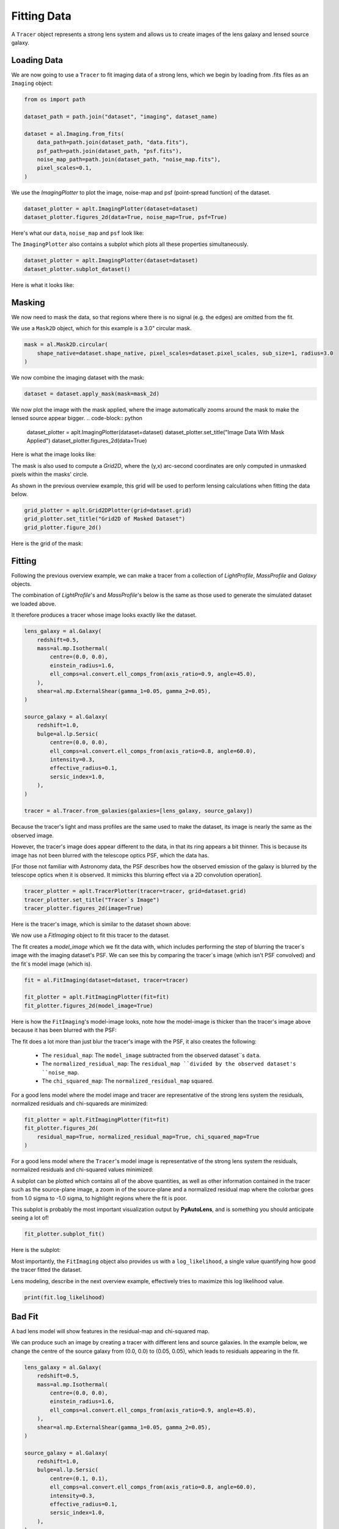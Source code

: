 .. _overview_2_fit:

Fitting Data
============

A ``Tracer`` object represents a strong lens system and allows us to create images of the lens galaxy and lensed source
galaxy.

Loading Data
------------

We are now going to use a ``Tracer`` to fit imaging data of a strong lens, which we begin by loading
from .fits files as an ``Imaging`` object:

.. code-block:: python

    from os import path

    dataset_path = path.join("dataset", "imaging", dataset_name)

    dataset = al.Imaging.from_fits(
        data_path=path.join(dataset_path, "data.fits"),
        psf_path=path.join(dataset_path, "psf.fits"),
        noise_map_path=path.join(dataset_path, "noise_map.fits"),
        pixel_scales=0.1,
    )

We use the `ImagingPlotter` to plot the image, noise-map and psf (point-spread function) of the dataset.

.. code-block:: python

    dataset_plotter = aplt.ImagingPlotter(dataset=dataset)
    dataset_plotter.figures_2d(data=True, noise_map=True, psf=True)

Here's what our ``data``, ``noise_map`` and ``psf`` look like:

.. image:: https://raw.githubusercontent.com/Jammy2211/PyAutoLens/main/docs/overview/images/overview_2_fit/0_data.png
  :width: 400
  :alt: Alternative text

.. image:: https://raw.githubusercontent.com/Jammy2211/PyAutoLens/main/docs/overview/images/overview_2_fit/1_noise_map.png
  :width: 400
  :alt: Alternative text

.. image:: https://raw.githubusercontent.com/Jammy2211/PyAutoLens/main/docs/overview/images/overview_2_fit/2_psf.png
  :width: 400
  :alt: Alternative text

The ``ImagingPlotter`` also contains a subplot which plots all these properties simultaneously.

.. code-block:: python

    dataset_plotter = aplt.ImagingPlotter(dataset=dataset)
    dataset_plotter.subplot_dataset()

Here is what it looks like:

.. image:: https://raw.githubusercontent.com/Jammy2211/PyAutoLens/main/docs/overview/images/overview_2_fit/3_subplot_dataset.png
  :width: 400
  :alt: Alternative text

Masking
-------

We now need to mask the data, so that regions where there is no signal (e.g. the edges) are omitted from the fit. 

We use a ``Mask2D`` object, which for this example is a 3.0" circular mask.

.. code-block:: python

    mask = al.Mask2D.circular(
        shape_native=dataset.shape_native, pixel_scales=dataset.pixel_scales, sub_size=1, radius=3.0
    )

We now combine the imaging dataset with the mask:

.. code-block:: python

    dataset = dataset.apply_mask(mask=mask_2d)

We now plot the image with the mask applied, where the image automatically zooms around the mask to make the lensed 
source appear bigger.
.. code-block:: python

    dataset_plotter = aplt.ImagingPlotter(dataset=dataset)
    dataset_plotter.set_title("Image Data With Mask Applied")
    dataset_plotter.figures_2d(data=True)

Here is what the image looks like:

.. image:: https://raw.githubusercontent.com/Jammy2211/PyAutoLens/main/docs/overview/images/overview_2_fit/4_data.png
  :width: 400
  :alt: Alternative text

The mask is also used to compute a `Grid2D`, where the (y,x) arc-second coordinates are only computed in unmasked 
pixels within the masks' circle. 

As shown in the previous overview example, this grid will be used to perform lensing calculations when fitting the
data below.

.. code-block:: python

    grid_plotter = aplt.Grid2DPlotter(grid=dataset.grid)
    grid_plotter.set_title("Grid2D of Masked Dataset")
    grid_plotter.figure_2d()

Here is the grid of the mask:

.. image:: https://raw.githubusercontent.com/Jammy2211/PyAutoLens/main/docs/overview/images/overview_2_fit/5_grid.png
  :width: 400
  :alt: Alternative text

Fitting
-------

Following the previous overview example, we can make a tracer from a collection of `LightProfile`, `MassProfile` 
and `Galaxy` objects.

The combination of `LightProfile`'s and `MassProfile`'s below is the same as those used to generate the simulated 
dataset we loaded above.

It therefore produces a tracer whose image looks exactly like the dataset.

.. code-block:: python

    lens_galaxy = al.Galaxy(
        redshift=0.5,
        mass=al.mp.Isothermal(
            centre=(0.0, 0.0),
            einstein_radius=1.6,
            ell_comps=al.convert.ell_comps_from(axis_ratio=0.9, angle=45.0),
        ),
        shear=al.mp.ExternalShear(gamma_1=0.05, gamma_2=0.05),
    )
    
    source_galaxy = al.Galaxy(
        redshift=1.0,
        bulge=al.lp.Sersic(
            centre=(0.0, 0.0),
            ell_comps=al.convert.ell_comps_from(axis_ratio=0.8, angle=60.0),
            intensity=0.3,
            effective_radius=0.1,
            sersic_index=1.0,
        ),
    )
    
    tracer = al.Tracer.from_galaxies(galaxies=[lens_galaxy, source_galaxy])

Because the tracer's light and mass profiles are the same used to make the dataset, its image is nearly the same as the
observed image.

However, the tracer's image does appear different to the data, in that its ring appears a bit thinner. This is
because its image has not been blurred with the telescope optics PSF, which the data has.

[For those not familiar with Astronomy data, the PSF describes how the observed emission of the galaxy is blurred by
the telescope optics when it is observed. It mimicks this blurring effect via a 2D convolution operation].

.. code-block:: python

    tracer_plotter = aplt.TracerPlotter(tracer=tracer, grid=dataset.grid)
    tracer_plotter.set_title("Tracer`s Image")
    tracer_plotter.figures_2d(image=True)

Here is the tracer's image, which is similar to the dataset shown above:

.. image:: https://raw.githubusercontent.com/Jammy2211/PyAutoLens/main/docs/overview/images/overview_2_fit/6_image_2d.png
  :width: 400
  :alt: Alternative text

We now use a `FitImaging` object to fit this tracer to the dataset. 

The fit creates a `model_image` which we fit the data with, which includes performing the step of blurring the tracer`s 
image with the imaging dataset's PSF. We can see this by comparing the tracer`s image (which isn't PSF convolved) and 
the fit`s model image (which is).

.. code-block:: python

    fit = al.FitImaging(dataset=dataset, tracer=tracer)
    
    fit_plotter = aplt.FitImagingPlotter(fit=fit)
    fit_plotter.figures_2d(model_image=True)

Here is how the ``FitImaging``'s model-image looks, note how the model-image is thicker than the tracer's image above
because it has been blurred with the PSF:

.. image:: https://raw.githubusercontent.com/Jammy2211/PyAutoLens/main/docs/overview/images/overview_2_fit/7_model_image.png
  :width: 400
  :alt: Alternative text

The fit does a lot more than just blur the tracer's image with the PSF, it also creates the following:

 - The ``residual_map``: The ``model_image`` subtracted from the observed dataset``s ``data``.
 - The ``normalized_residual_map``: The ``residual_map ``divided by the observed dataset's ``noise_map``.
 - The ``chi_squared_map``: The ``normalized_residual_map`` squared.

For a good lens model where the model image and tracer are representative of the strong lens system the
residuals, normalized residuals and chi-squareds are minimized:

.. code-block:: python

    fit_plotter = aplt.FitImagingPlotter(fit=fit)
    fit_plotter.figures_2d(
        residual_map=True, normalized_residual_map=True, chi_squared_map=True
    )

For a good lens model where the ``Tracer``'s model image is representative of the strong lens system the residuals,
normalized residuals and chi-squared values minimized:

.. image:: https://raw.githubusercontent.com/Jammy2211/PyAutoLens/main/docs/overview/images/overview_2_fit/8_residual_map.png
  :width: 400
  :alt: Alternative text

.. image:: https://raw.githubusercontent.com/Jammy2211/PyAutoLens/main/docs/overview/images/overview_2_fit/9_normalized_residual_map.png
  :width: 400
  :alt: Alternative text

.. image:: https://raw.githubusercontent.com/Jammy2211/PyAutoLens/main/docs/overview/images/overview_2_fit/10_chi_squared_map.png
  :width: 400
  :alt: Alternative text

A subplot can be plotted which contains all of the above quantities, as well as other information contained in the
tracer such as the source-plane image, a zoom in of the source-plane and a normalized residual map where the colorbar
goes from 1.0 sigma to -1.0 sigma, to highlight regions where the fit is poor.

This subplot is probably the most important visualization output by **PyAutoLens**, and is something you should
anticipate seeing a lot of!

.. code-block:: python

    fit_plotter.subplot_fit()

Here is the subplot:

.. image:: https://raw.githubusercontent.com/Jammy2211/PyAutoLens/main/docs/overview/images/overview_2_fit/11_subplot_fit.png
  :width: 400
  :alt: Alternative text


Most importantly, the ``FitImaging`` object also provides us with a ``log_likelihood``, a single value quantifying
how good the tracer fitted the dataset.

Lens modeling, describe in the next overview example, effectively tries to maximize this log likelihood value.

.. code-block:: python

    print(fit.log_likelihood)

Bad Fit
-------

A bad lens model will show features in the residual-map and chi-squared map.

We can produce such an image by creating a tracer with different lens and source galaxies. In the example below, we
change the centre of the source galaxy from (0.0, 0.0) to (0.05, 0.05), which leads to residuals appearing
in the fit.

.. code-block:: python

    lens_galaxy = al.Galaxy(
        redshift=0.5,
        mass=al.mp.Isothermal(
            centre=(0.0, 0.0),
            einstein_radius=1.6,
            ell_comps=al.convert.ell_comps_from(axis_ratio=0.9, angle=45.0),
        ),
        shear=al.mp.ExternalShear(gamma_1=0.05, gamma_2=0.05),
    )

    source_galaxy = al.Galaxy(
        redshift=1.0,
        bulge=al.lp.Sersic(
            centre=(0.1, 0.1),
            ell_comps=al.convert.ell_comps_from(axis_ratio=0.8, angle=60.0),
            intensity=0.3,
            effective_radius=0.1,
            sersic_index=1.0,
        ),
    )

    tracer = al.Tracer.from_galaxies(galaxies=[lens_galaxy, source_galaxy])


A new fit using this plane shows residuals, normalized residuals and chi-squared which are non-zero.

.. code-block:: python

    fit = al.FitImaging(dataset=dataset, tracer=tracer)

    fit_plotter = aplt.FitImagingPlotter(fit=fit)
    fit_plotter.subplot_fit()

Here is what this bad fit looks like:

.. image:: https://raw.githubusercontent.com/Jammy2211/PyAutoLens/main/docs/overview/images/overview_2_fit/12_subplot_fit.png
  :width: 400
  :alt: Alternative text

Its ``log_likelihood`` is also significantly lower than the good fit above!

Wrap Up
-------

If you are unfamiliar with data and model fitting, and unsure what terms like 'residuals', 'chi-squared' or 'likelihood'
mean, we'll explain all in chapter 1 of the **HowToLens** lecture series. Checkout the
`tutorials <https://pyautolens.readthedocs.io/en/latest/tutorials/howtolens.html>`_ section of the readthedocs!